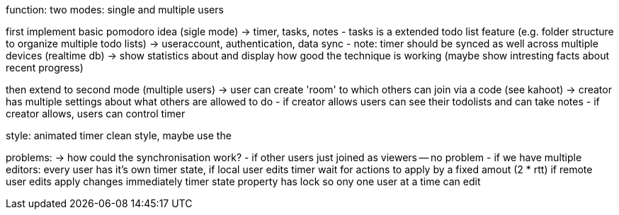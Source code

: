 function:
two modes: single and multiple users

first implement basic pomodoro idea (sigle mode)
-> timer, tasks, notes
    - tasks is a extended todo list feature (e.g. folder structure to organize multiple
    todo lists)
-> useraccount, authentication, data sync
    - note: timer should be synced as well across multiple devices (realtime db)
-> show statistics about and display how good the technique is working (maybe show intresting
facts about recent progress)

then extend to second mode (multiple users)
-> user can create 'room' to which others can join via a code (see kahoot)
-> creator has multiple settings about what others are allowed to do
    - if creator allows users can see their todolists and can take notes
    - if creator allows, users can control timer
    

style:
animated timer
clean style, maybe use the 

problems:
-> how could the synchronisation work?
    - if other users just joined as viewers -- no problem
    - if we have multiple editors: every user has it's own timer state,
        if local user edits timer wait for actions to apply by a fixed amout (2 * rtt)
        if remote user edits apply changes immediately
        timer state property has lock so ony one user at a time can edit